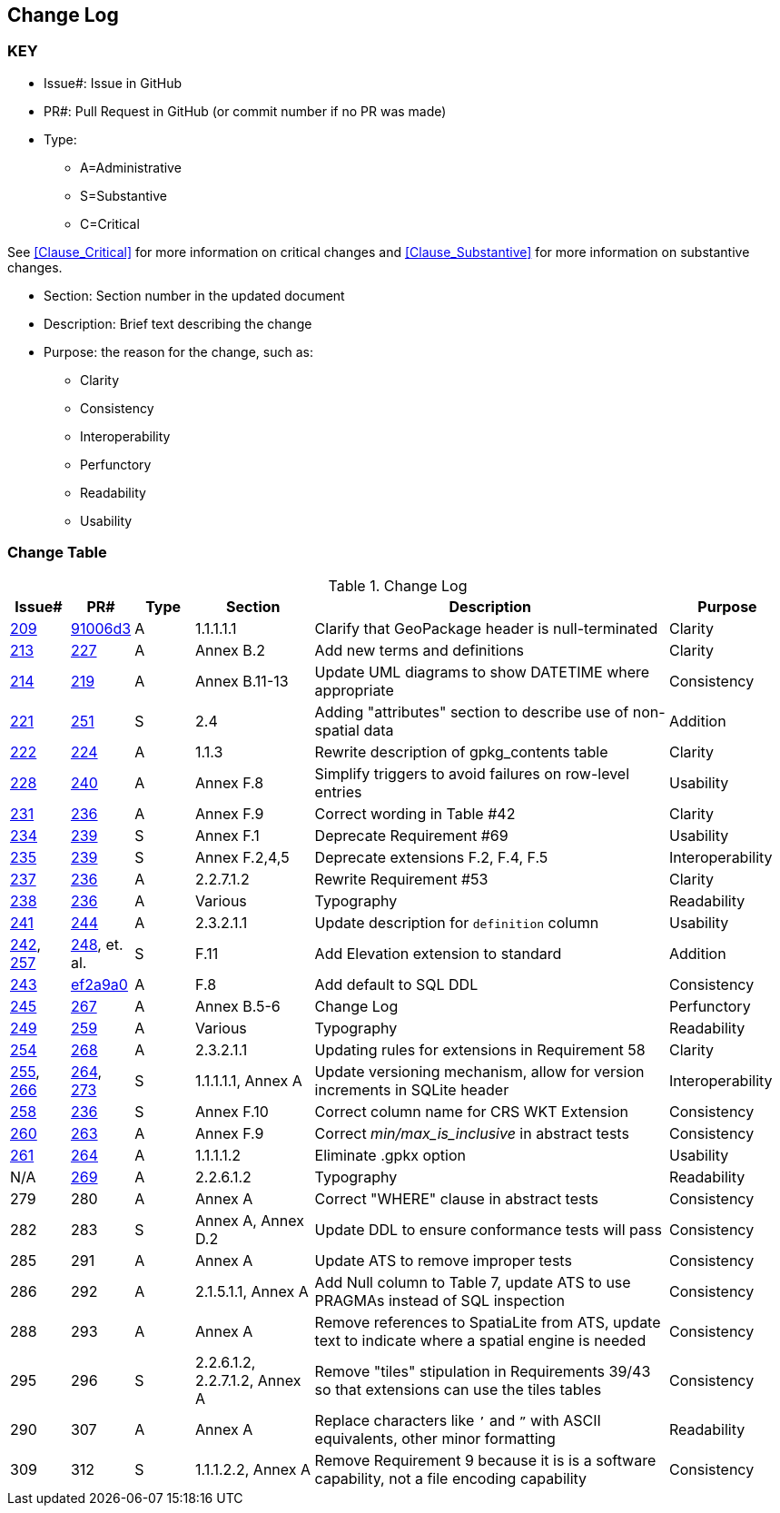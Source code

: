 [[change-log]]
== Change Log

=== KEY

* Issue#: Issue in GitHub
* PR#: Pull Request in GitHub (or commit number if no PR was made)

* Type: 
** A=Administrative
** S=Substantive
** C=Critical

See <<Clause_Critical>> for more information on critical changes and 
<<Clause_Substantive>> for more information on substantive changes.

* Section: Section number in the updated document
* Description: Brief text describing the change
* Purpose: the reason for the change, such as:
** Clarity
** Consistency
** Interoperability
** Perfunctory
** Readability
** Usability


=== Change Table
[[table_change_log]]
.Change Log
[cols="1a,1a,1a,2a,6a,2a",options="header"]
|=======================================================================
|Issue#      |PR#     |Type                 |Section |Description |Purpose
|https://github.com/opengeospatial/geopackage/pull/209[209]   
|https://github.com/jyutzler/geopackage/commit/91006d3d61d46ba5d7e01336da7d444882fa2791[91006d3]
|A
|1.1.1.1.1
|Clarify that GeoPackage header is null-terminated
|Clarity
|https://github.com/opengeospatial/geopackage/issues/213[213]   
|https://github.com/opengeospatial/geopackage/pull/227[227]
|A
|Annex B.2
|Add new terms and definitions
|Clarity
|https://github.com/opengeospatial/geopackage/issues/214[214]   
|https://github.com/opengeospatial/geopackage/pull/219[219]
|A
|Annex B.11-13
|Update UML diagrams to show DATETIME where appropriate
|Consistency
|[yellow-background]#https://github.com/opengeospatial/geopackage/issues/221[221]#   
|[yellow-background]#https://github.com/opengeospatial/geopackage/pull/251[251]#
|[yellow-background]#S#
|[yellow-background]#2.4#
|[yellow-background]#Adding "attributes" section to describe use of non-spatial data#
|[yellow-background]#Addition#
|https://github.com/opengeospatial/geopackage/issues/222[222]   
|https://github.com/opengeospatial/geopackage/pull/224[224]
|A
|1.1.3
|Rewrite description of gpkg_contents table
|Clarity
|https://github.com/opengeospatial/geopackage/issues/228[228]   
|https://github.com/opengeospatial/geopackage/pull/240[240]
|A
|Annex F.8
|Simplify triggers to avoid failures on row-level entries
|Usability
|https://github.com/opengeospatial/geopackage/issues/231[231]   
|https://github.com/opengeospatial/geopackage/pull/236[236]
|A
|Annex F.9
|Correct wording in Table #42
|Clarity
|[yellow-background]#https://github.com/opengeospatial/geopackage/issues/234[234]#   
|[yellow-background]#https://github.com/opengeospatial/geopackage/pull/239[239]#
|[yellow-background]#S#
|[yellow-background]#Annex F.1#
|[yellow-background]#Deprecate Requirement #69#
|[yellow-background]#Usability#
|[yellow-background]#https://github.com/opengeospatial/geopackage/issues/235[235]#   
|[yellow-background]#https://github.com/opengeospatial/geopackage/pull/239[239]#
|[yellow-background]#S#
|[yellow-background]#Annex F.2,4,5#
|[yellow-background]#Deprecate extensions F.2, F.4, F.5#
|[yellow-background]#Interoperability#
|https://github.com/opengeospatial/geopackage/issues/237[237]   
|https://github.com/opengeospatial/geopackage/pull/236[236]
|A
|2.2.7.1.2
|Rewrite Requirement #53
|Clarity
|https://github.com/opengeospatial/geopackage/issues/238[238]   
|https://github.com/opengeospatial/geopackage/pull/236[236]
|A
|Various
|Typography
|Readability
|https://github.com/opengeospatial/geopackage/issues/241[241]   
|https://github.com/opengeospatial/geopackage/pull/244[244]
|A
|2.3.2.1.1
|Update description for `definition` column
|Usability
|[yellow-background]#https://github.com/opengeospatial/geopackage/issues/242[242], https://github.com/opengeospatial/geopackage/issues/257[257]#   
|[yellow-background]#https://github.com/opengeospatial/geopackage/pull/248[248], et. al.#
|[yellow-background]#S#
|[yellow-background]#F.11#
|[yellow-background]#Add Elevation extension to standard#
|[yellow-background]#Addition#
|https://github.com/opengeospatial/geopackage/issues/243[243]   
|https://github.com/jyutzler/geopackage/commit/ef2a9a086c581d75ffe2f0a021d37b56a5eee25b[ef2a9a0]
|A
|F.8
|Add default to SQL DDL
|Consistency
|https://github.com/opengeospatial/geopackage/issues/245[245]
|https://github.com/opengeospatial/geopackage/pull/267[267]
|A
|Annex B.5-6
|Change Log
|Perfunctory
|https://github.com/opengeospatial/geopackage/issues/249[249]   
|https://github.com/opengeospatial/geopackage/pull/259[259]
|A
|Various
|Typography
|Readability
|https://github.com/opengeospatial/geopackage/issues/254[254]   
|https://github.com/opengeospatial/geopackage/pull/268[268]
|A
|2.3.2.1.1
|Updating rules for extensions in Requirement 58
|Clarity
|[yellow-background]#https://github.com/opengeospatial/geopackage/issues/255[255], https://github.com/opengeospatial/geopackage/issues/266[266]#   
|[yellow-background]#https://github.com/opengeospatial/geopackage/pull/264[264], https://github.com/opengeospatial/geopackage/pull/273[273]#
|[yellow-background]#S#
|[yellow-background]#1.1.1.1.1, Annex A#
|[yellow-background]#Update versioning mechanism, allow for version increments in SQLite header#
|[yellow-background]#Interoperability#
|[yellow-background]#https://github.com/opengeospatial/geopackage/issues/258[258]#   
|[yellow-background]#https://github.com/opengeospatial/geopackage/pull/236[236]#
|[yellow-background]#S#
|[yellow-background]#Annex F.10#
|[yellow-background]#Correct column name for CRS WKT Extension#
|[yellow-background]#Consistency#
|https://github.com/opengeospatial/geopackage/issues/260[260]   
|https://github.com/opengeospatial/geopackage/pull/263[263]   
|A
|Annex F.9
|Correct _min/max_is_inclusive_ in abstract tests
|Consistency
|https://github.com/opengeospatial/geopackage/issues/261[261]
|https://github.com/opengeospatial/geopackage/pull/264[264]
|A
|1.1.1.1.2
|Eliminate .gpkx option
|Usability
|N/A
|https://github.com/opengeospatial/geopackage/pull/269[269]
|A
|2.2.6.1.2
|Typography
|Readability
|279
|280
|A
|Annex A
|Correct "WHERE" clause in abstract tests
|Consistency
|[yellow-background]#282#
|[yellow-background]#283#
|[yellow-background]#S#
|[yellow-background]#Annex A, Annex D.2#
|[yellow-background]#Update DDL to ensure conformance tests will pass#
|[yellow-background]#Consistency#
|285
|291
|A
|Annex A
|Update ATS to remove improper tests
|Consistency
|286
|292
|A
|2.1.5.1.1, Annex A
|Add Null column to Table 7, update ATS to use PRAGMAs instead of SQL inspection
|Consistency
|288
|293
|A
|Annex A
|Remove references to SpatiaLite from ATS, update text to indicate where a spatial engine is needed
|Consistency
|[yellow-background]#295#
|[yellow-background]#296#
|[yellow-background]#S#
|[yellow-background]#2.2.6.1.2, 2.2.7.1.2, Annex A#
|[yellow-background]#Remove "tiles" stipulation in Requirements 39/43 so that extensions can use the tiles tables#
|[yellow-background]#Consistency#
|290
|307
|A
|Annex A
|Replace characters like `’` and `”` with ASCII equivalents, other minor formatting
|Readability
|[yellow-background]#309#
|[yellow-background]#312#
|[yellow-background]#S#
|[yellow-background]#1.1.1.2.2, Annex A#
|[yellow-background]#Remove Requirement 9 because it is is a software capability, not a file encoding capability#
|[yellow-background]#Consistency#
|=======================================================================
